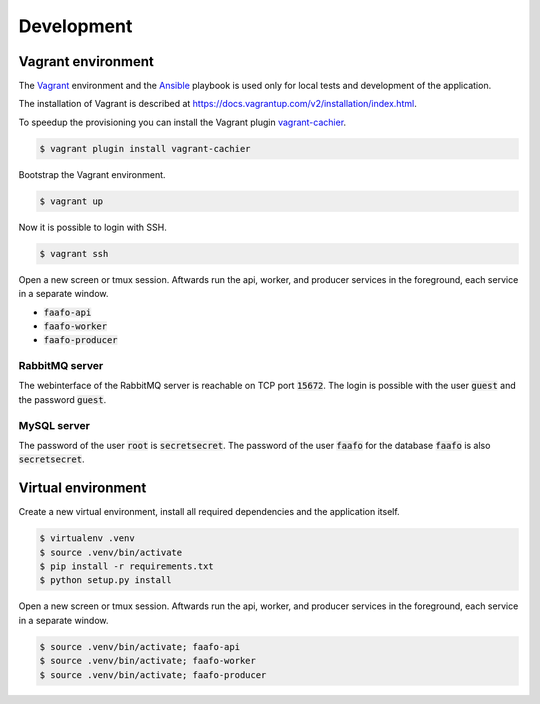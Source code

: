 Development
===========

Vagrant environment
-------------------

The `Vagrant <https://www.vagrantup.com/>`_ environment and the `Ansible <http://www.ansible.com/home>`_
playbook is used only for local tests and development of the application.

The installation of Vagrant is described at https://docs.vagrantup.com/v2/installation/index.html.

To speedup the provisioning you can install the Vagrant plugin `vagrant-cachier <https://github.com/fgrehm/vagrant-cachier>`_.

.. code::

    $ vagrant plugin install vagrant-cachier

Bootstrap the Vagrant environment.

.. code::

    $ vagrant up

Now it is possible to login with SSH.

.. code::

    $ vagrant ssh

Open a new screen or tmux session. Aftwards run the api, worker, and producer
services in the foreground, each service in a separate window.

* :code:`faafo-api`
* :code:`faafo-worker`
* :code:`faafo-producer`

RabbitMQ server
~~~~~~~~~~~~~~~

The webinterface of the RabbitMQ server is reachable on TCP port :code:`15672`. The login is
possible with the user :code:`guest` and the password :code:`guest`.

MySQL server
~~~~~~~~~~~~

The password of the user :code:`root` is :code:`secretsecret`. The password of the user :code:`faafo`
for the database :code:`faafo` is also :code:`secretsecret`.

Virtual environment
-------------------

Create a new virtual environment, install all required dependencies and
the application itself.

.. code::

    $ virtualenv .venv
    $ source .venv/bin/activate
    $ pip install -r requirements.txt
    $ python setup.py install

Open a new screen or tmux session. Aftwards run the api, worker, and producer
services in the foreground, each service in a separate window.

.. code::

    $ source .venv/bin/activate; faafo-api
    $ source .venv/bin/activate; faafo-worker
    $ source .venv/bin/activate; faafo-producer

